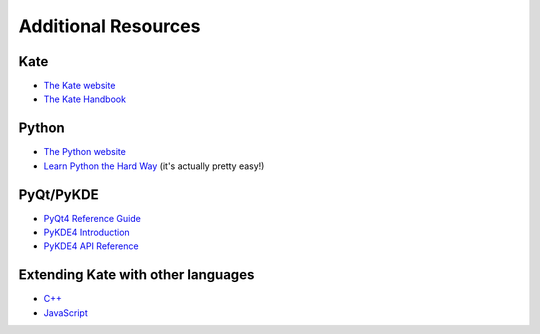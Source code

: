 Additional Resources
====================

Kate
----

* `The Kate website <http://kate-editor.org/>`_
* `The Kate Handbook <http://docs.kde.org/stable/en/applications/kate/>`_


Python
------

* `The Python website <http://www.python.org/>`_
* `Learn Python the Hard Way <http://learnpythonthehardway.org/>`_ (it's actually pretty easy!)

PyQt/PyKDE
----------

* `PyQt4 Reference Guide <http://pyqt.sourceforge.net/Docs/PyQt4/>`_
* `PyKDE4 Introduction <http://techbase.kde.org/Development/Languages/Python/Using_PyKDE_4>`_
* `PyKDE4 API Reference <http://api.kde.org/pykde-4.3-api/>`_

Extending Kate with other languages
-----------------------------------

* `C++ <http://docs.kde.org/development/en/applications/kate/dev-app.html>`_
* `JavaScript <http://docs.kde.org/development/en/applications/kate/dev-scripting.html>`_
